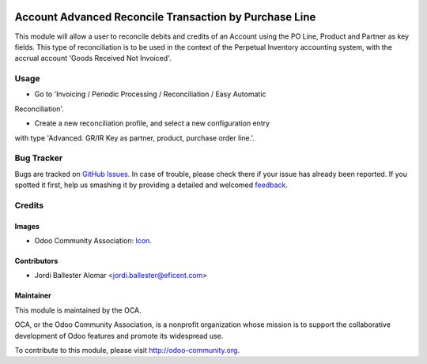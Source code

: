 .. image:: https://img.shields.io/badge/license-AGPLv3-blue.svg
   :target: https://www.gnu.org/licenses/agpl.html
   :alt: License: AGPL-3

=======================================================
Account Advanced Reconcile Transaction by Purchase Line
=======================================================

This module will allow a user to reconcile debits and credits of an Account
using the PO Line, Product and Partner as key fields. This type of
reconciliation is to be used in the context of the Perpetual Inventory
accounting system, with the accrual account 'Goods Received Not Invoiced'.


Usage
=====

* Go to 'Invoicing / Periodic Processing / Reconciliation / Easy Automatic
Reconciliation'.

* Create a new reconciliation profile, and select a new configuration entry
with type 'Advanced. GR/IR Key as partner, product, purchase order line.'.

.. image:: https://odoo-community.org/website/image/ir.attachment/5784_f2813bd/datas
   :alt: Try me on Runbot
   :target: https://runbot.odoo-community.org/runbot/98/8.0

Bug Tracker
===========

Bugs are tracked on `GitHub Issues
<https://github.com/OCA/98/issues>`_. In case of trouble, please
check there if your issue has already been reported. If you spotted it first,
help us smashing it by providing a detailed and welcomed `feedback
<https://github.com/OCA/
98/issues/new?body=module:%20
account_advanced_reconcile_transaction_by_purchase_line%0Aversion:%20
8.0%0A%0A**Steps%20to%20reproduce**%0A-%20..
.%0A%0A**Current%20behavior**%0A%0A**Expected%20behavior**>`_.

Credits
=======

Images
------

* Odoo Community Association: `Icon <https://github.com/OCA/maintainer-tools/blob/master/template/module/static/description/icon.svg>`_.

Contributors
------------

* Jordi Ballester Alomar <jordi.ballester@eficent.com>

Maintainer
----------

.. image:: https://odoo-community.org/logo.png
   :alt: Odoo Community Association
   :target: http://odoo-community.org

This module is maintained by the OCA.

OCA, or the Odoo Community Association, is a nonprofit organization whose
mission is to support the collaborative development of Odoo features and
promote its widespread use.

To contribute to this module, please visit http://odoo-community.org.